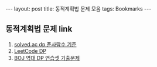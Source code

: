 #+HTML: ---
#+HTML: layout: post
#+HTML: title: 동적계획법 문제 모음
#+HTML: tags: Bookmarks
#+HTML: ---
#+OPTIONS: ^:nil

** 동적계획법 문제 link
1. [[https://solved.ac/problems/tags/dp?sort=solved&direction=desc&page=1][solved.ac dp 푼사람수 기준]]
2. [[https://leetcode.com/tag/dynamic-programming/][LeetCode DP]]
3. [[https://www.acmicpc.net/workbook/view/2163][BOJ 역대 DP 연습셋 기출문제]]



